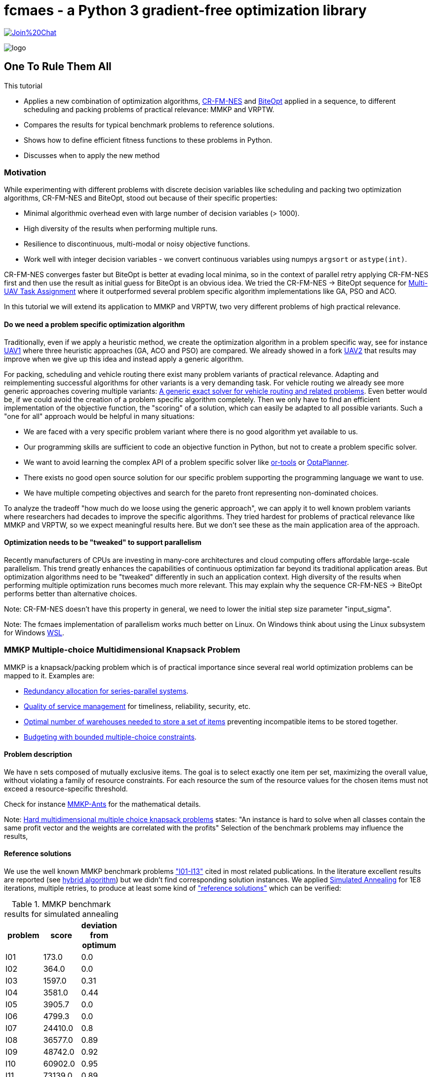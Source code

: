 :encoding: utf-8
:imagesdir: img
:cpp: C++
:call: __call__

= fcmaes - a Python 3 gradient-free optimization library

https://gitter.im/fast-cma-es/community[image:https://badges.gitter.im/Join%20Chat.svg[]]

image::logo.gif[]

== One To Rule Them All
This tutorial

- Applies a new combination of optimization algorithms, https://arxiv.org/abs/2201.11422[CR-FM-NES] and https://github.com/avaneev/biteopt[BiteOpt] applied in
a sequence, to different scheduling and packing problems of practical relevance: MMKP and VRPTW.
- Compares the results for typical benchmark problems to reference solutions.
- Shows how to define efficient fitness functions to these problems in Python.
- Discusses when to apply the new method

=== Motivation

While experimenting with different problems with discrete decision variables like scheduling
and packing two optimization algorithms, CR-FM-NES and BiteOpt,  
stood out because of their specific properties:

- Minimal algorithmic overhead even with large number of decision variables (> 1000).
- High diversity of the results when performing multiple runs. 
- Resilience to discontinuous, multi-modal or noisy objective functions.
- Work well with integer decision variables - we convert continuous variables using 
  numpys `argsort` or `astype(int)`.  

CR-FM-NES converges faster but BiteOpt is better at evading local minima, so in the context
of parallel retry applying CR-FM-NES first and then use the result as initial guess for BiteOpt
is an obvious idea. We tried the  CR-FM-NES -> BiteOpt sequence for
https://github.com/dietmarwo/fast-cma-es/blob/master/tutorials/UAV.adoc[Multi-UAV Task Assignment]
where it outperformed several problem specific algorithm implementations like GA, PSO and ACO.    

In this tutorial we will extend its application to MMKP and VRPTW, two very different problems
of high practical relevance. 

==== Do we need a problem specific optimization algorithm

Traditionally, even if we apply a heuristic method, we create the optimization algorithm in
a problem specific way, see for instance https://github.com/robin-shaun/Multi-UAV-Task-Assignment-Benchmark[UAV1] where three heuristic approaches (GA, ACO and PSO) are compared. We already
showed in a fork https://github.com/dietmarwo/Multi-UAV-Task-Assignment-Benchmark[UAV2] that
results may improve when we give up this idea and instead apply a generic algorithm. 

For packing, scheduling and vehicle routing there exist many problem variants of practical relevance. Adapting and reimplementing successful algorithms for other variants is a very demanding task. For vehicle routing we already see more generic approaches covering multiple variants:  
https://hal.inria.fr/hal-02178171/document[A generic exact solver for vehicle routing and related problems]. Even better would be, if we could avoid the creation of a 
problem specific algorithm completely. Then we only have to find an efficient implementation 
of the objective function, the "scoring" of a solution, which can easily be adapted to 
all possible variants. Such a "one for all" approach would be helpful in many situations:

- We are faced with a very specific problem variant where there is no good algorithm yet available to us.
- Our programming skills are sufficient to code an objective function in Python, but not to create a problem specific solver. 
- We want to avoid learning the complex API of a problem specific solver like https://github.com/google/or-tools[or-tools]  or https://www.optaplanner.org/[OptaPlanner]. 
- There exists no good open source solution for our specific problem supporting the programming language we want to use.
- We have multiple competing objectives and search for the pareto front representing non-dominated
choices. 

To analyze the tradeoff "how much do we loose using the generic approach", we can apply it to well
known problem variants where researchers had decades to improve the specific algorithms. 
They tried hardest for problems of practical relevance like MMKP and VRPTW, so we expect meaningful
results here. But we don't see these as the main application area of the approach.   

==== Optimization needs to be "tweaked" to support parallelism

Recently manufacturers of CPUs are investing in many-core architectures and 
cloud computing offers affordable large-scale parallelism. This trend greatly enhances the
capabilities of continuous optimization far beyond its traditional application areas. But
optimization algorithms need to be "tweaked" differently in such an application context. 
High diversity of the results when performing multiple optimization runs becomes much more relevant. This may explain why the sequence CR-FM-NES -> BiteOpt performs better than alternative choices. 

Note: CR-FM-NES doesn't have this property in general, we need to lower the 
initial step size parameter "input_sigma". 

Note: The fcmaes implementation of parallelism works much better on Linux. On Windows 
think about using the Linux subsystem for Windows https://docs.microsoft.com/en-us/windows/wsl/[WSL].

=== MMKP Multiple-choice Multidimensional Knapsack Problem

MMKP is a knapsack/packing problem which is of practical importance since several real world optimization problems can be 
mapped to it. Examples are:

- https://www.sciencedirect.com/science/article/abs/pii/S0377221715000284[Redundancy allocation for series-parallel systems].
- https://apps.dtic.mil/sti/citations/ADA360808[Quality of service management] for timeliness, reliability, security, etc.
- https://onlinelibrary.wiley.com/doi/10.1111/j.1475-3995.2005.00523.x[Optimal number of warehouses needed to store a set of items] preventing incompatible items to be stored together.
- https://www.sciencedirect.com/science/article/abs/pii/S0377221799004518[Budgeting with bounded multiple-choice constraints].

==== Problem description

We have n sets composed of mutually exclusive items. 
The goal is to select exactly one item per set, maximizing the overall value, 
without violating a family of resource constraints. For each resource the sum of the resource values for the chosen items
must not exceed a resource-specific threshold.

Check for instance https://www.researchgate.net/publication/220901552_Solving_the_Multi-dimensional_Multi-choice_Knapsack_Problem_with_the_Help_of_Ants[MMKP-Ants] for the mathematical details. 

Note: https://hal.archives-ouvertes.fr/hal-02367635/document[Hard multidimensional multiple choice knapsack problems]
states: "An instance is hard to solve when all classes contain the same profit vector and the weights are correlated with the profits"
Selection of the benchmark problems may influence the results,

==== Reference solutions

We use the well known MMKP benchmark problems
https://github.com/dietmarwo/fast-cma-es/blob/master/examples/mmkp/problems["I01-I13"] cited
in most related publications. In the literature excellent results are reported 
(see http://www.wseas.us/journal/pdf/information/2013/a045705-342.pdf[hybrid algorithm]) but we didn't find corresponding
solution instances. We applied https://github.com/shah314/samultichoiceknapsack[Simulated Annealing] for 1E8
iterations, multiple retries, to produce at least some kind of 
https://github.com/dietmarwo/fast-cma-es/blob/master/examples/mmkp/solutions_sa["reference solutions"] which can be verified:

.MMKP benchmark results for simulated annealing
[width="27%",options="header"]
|===
|problem |score |deviation from optimum
|I01|173.0|0.0
|I02|364.0|0.0
|I03|1597.0|0.31
|I04|3581.0|0.44
|I05|3905.7|0.0
|I06|4799.3|0.0
|I07|24410.0|0.8
|I08|36577.0|0.89
|I09|48742.0|0.92
|I10|60902.0|0.95
|I11|73139.0|0.89
|I12|85261.0|0.97
|I13|97712.0|0.75
|===

Note, that http://www.wseas.us/journal/pdf/information/2013/a045705-342.pdf[hybrid algorithm] 
and https://www.researchgate.net/publication/277326960_A_Reactive_Local_Search-Based_Algorithm_for_the_Multiple-Choice_Multi-Dimensional_Knapsack_Problem[Hifi]
both report better solutions. The latter used a 250 Mhz CPU with 128 Mb of RAM generating an I13 result of 98429 in 160 seconds single threaded. 
Please contact me if you know where the corresponding code can be found. 

==== Benchmark results for continuous optimization

This are the benchmark results for continuous optimization computed on a 16 core AMD 5950x CPU using 32 parallel threads using the code at https://github.com/dietmarwo/fast-cma-es/blob/master/examples/mmkp/mmkp.py[mmkp.py]:

.MMKP benchmark results for continuous optimization
[width="50%",options="header"]
|===
|problem |score |deviation from optimum|time in seconds| time to reach 2% deviation
|I01|173.0|0.0|0.59|0.59
|I02|364.0|0.0|0.22|0.22
|I03|1602.0|0.0|124|20
|I04|3572.0|0.7|416|21
|I05|3905.7|0.0|0.67|0.57
|I06|4799.3|0.0|0.95|0.8
|I07|24232.0|1.53|451|8
|I08|36411.0|1.34|1800|18
|I09|48503.0|1.4|1859|23
|I10|60611.0|1.42|1727|35
|I11|72745.0|1.43|5713|51
|I12|84928.0|1.36|3983|74
|I13|97077.0|1.39|2342|95
|===

As you can see, we loose about 0.5% accuracy compared to the reference solutions above. And we reach 2% accuracy in less than a minute even for larger instances. The following diagram shows the relation between the number of groups / decision variables and the time to reach 2% accuracy:

image::MMKP_time.png[]

It is almost linear. So we can expect to handle even bigger instances with reasonable effort. 

==== Alternative approaches

Github repositories related to MMKP are:

- https://github.com/shah314/samultichoiceknapsack[Simulated Annealing] {Cpp} algorithm solving the problem slightly better than our approach. But it is MMKP specific and you need to implement some interface if you want to use it from Python.   

- https://github.com/kzyma/MMKP_Heuristics[MMKP Heuristics] . Nice comparison of different older {Cpp} algorithms, none of which seems to work better than https://github.com/shah314/samultichoiceknapsack[Simulated Annealing].  

Both http://www.wseas.us/journal/pdf/information/2013/a045705-342.pdf[hybrid algorithm] and
https://www.researchgate.net/publication/277326960_A_Reactive_Local_Search-Based_Algorithm_for_the_Multiple-Choice_Multi-Dimensional_Knapsack_Problem[Hifi] report better results, but there seems to be no related open source code available. 

==== Implementation

The complete code for the MMKP problem is at https://github.com/dietmarwo/fast-cma-es/blob/master/examples/mmkp/mmkp.py[mmkp.py].
To apply continuous optimization we represent a problem instance as Python class MMKP:

[source,python]
----   
class MMKP():
    def __init__(self, problem):
        self.problem = problem
        filename = 'problems/' + problem
        self.n, self.l, self.m, self.best_val, self.best_sol,\
                self.avail, self.values, self.resources = parse(filename)
        self.dim = self.n
        self.bounds = Bounds([0]*self.dim, [self.l-1E-12]*self.dim)

    def fitness(self, x):   
        vsum, penalty = fitness_(x.astype(int), self.n, self.l, self.avail, \
                self.values, self.resources)
        if penalty > 0:
            penalty += 100    
        return self.deviation(vsum) + penalty   
----

We extract the problem parameters by parsing the instance file: 

- Available resources: `self.avail`
- Resource consumption for each item: `self.resources`
- Value of each item: `self.values`
- Reference solution value: `self.best_val`
- Number of groups: `self.n` 
- Number of items to choose from per group: `self.l`

The number of decision variables `self.dim` is equal to the number of groups, the boundaries are `[0, self.l-1E12]`. The fitness function maps each continuous decision vector to a vector of integers in the `[0, self.l-1]` interval representing a selection of items per group using numpys `astype(int)` function.  `fitness` delegates to a fast https://numba.pydata.org/[numba] function `fitness_` checking resource consumption and returning the overall value together with a penalty value representing resource violations. 

[source,python]
----   
@njit(fastmath=True)
def fitness_(x, n, l, avail, values, resources):
    vsum = 0
    rsum = np.zeros(l, dtype=numba.int32)
    for i in range(n):
        vsum += values[i][x[i]]
        rsum += resources[i][x[i]]   
    rsum = np.maximum(rsum - avail, np.zeros(l, dtype=numba.int32))
    pen = np.sum(rsum)
    return vsum, pen
----

==== Problem variants

This function is much easier to adapt to problem variants than optimization algorithms utilizing the "internal structure" of a problem instance. Usually these support incremental changes of a given solution by computing the score delta. 
See for instance https://github.com/shah314/samultichoiceknapsack/blob/master/saMultiChoiceKnapsack.cpp[saMultiChoiceKnapsack.cpp].

As an example let us assume we need not only to optimize the sum of the item values, but also want to achieve a balanced resource consumption. We can express this as the standard deviation of the consumed resources divided by their availability. 
Only a minor modification of the fitness/objective function is required:

[source,python]
---- 
@njit(fastmath=True)
def fitness_(x, n, l, avail, values, resources):
    vsum = 0
    rsum = np.zeros(l, dtype=numba.int32)
    for i in range(n):
        vsum += values[i][x[i]]
        rsum += resources[i][x[i]] 
    sdev = np.std(rsum/avail)  
    rsum = np.maximum(rsum - avail, np.zeros(l, dtype=numba.int32))
    pen = np.sum(rsum)
    return vsum, pen, sdev

...
    def fitness(self, x):   
        vsum, penalty, sdev = fitness_(x.astype(int), self.n, self.l, self.avail, \
                self.values, self.resources)
        if penalty > 0:
            penalty += 100    
        return self.deviation(vsum) + penalty + 10*sdev
----

We applied a specific weight `10` to the standard deviation. For smaller problem 
instances alternatively we could apply a multi-objective algorithm to generate the 
complete pareto front - which also comes with fcmaes and is applied in many other tutorials. 

==== Exercise

Apply the same modification to https://github.com/shah314/samultichoiceknapsack/blob/master/saMultiChoiceKnapsack.cpp[saMultiChoiceKnapsack.cpp]. Hint: This may be a bit tricky. Note
that this optimization algorithm is not only problem specific - it is benchmark-specific: 
It exploits the fact that for most benchmarks the resource limit for all resources is equal. 
Here
https://github.com/shah314/samultichoiceknapsack/blob/cfc453aef9b2bb827d4fdb94e07253cfedb8b3ce/saMultiChoiceKnapsack.cpp#L545[double ratio = value/weight] the resource consumption `weight` is 
not normalized using the resource availability as it should be.

==== MMKP Optimization

Parallelization of optimization runs and the optimization algorithm comes for free
if we use the fcmaes library: 

[source,python]
----            
stop_fitness = 2.0
popsize = 500

opt = crfmnes_bite(max_evaluations, popsize=popsize, M=4, stop_fitness = stop_fitness)
    
def optimize(mmkp, opt, num_retries = 32):
    ret = retry.minimize(wrapper(mmkp.fitness), 
                               mmkp.bounds, num_retries = num_retries, 
                               stop_fitness = stop_fitness, optimizer=opt)
----

- `crfmnes_bite` represents a sequence of CR-FM-NES and BiteOpt, 
- `wrapper` monitors and logs the progress for all parallel runs and 
- `stop_fitness` tells the algorithm to stop when a specific value / deviation is reached. 
- `popsize` and `M` are configuration parameters of the used optmizers.

These settings are sufficient if you aim for a 2% deviation from the optimum (`stop_fitness = 2.0`). 1.5% deviation is much harder to achieve, you may consider the number of retries  `num_retries`. The number of parallel retries is CPU dependent, for the AMD 5950x this is
32 and may be overwritten using the `workers` argument. We experimented with lower 
population size for smaller instances, but there is not much to gain. Both 
CR-FM-NES and BiteOpt are largely self-adapting.  

=== VRPTW capacitated Vehicle Routing Problem with Time Windows

VRPTW is a variant of the vehicle routing problem for multiple vehicles considering customer demands, capacity and time window constraints and a customer service time.  
Because of its practical relevance it is one of the best studied optimization problems in 
computer science. There exists a huge amount of literature, sophisticated problem specific algorithms and benchmarks including reference solutions proven to be optimal. 
See https://developers.google.com/optimization/routing/vrp for a nice introduction into
the topic. 

Open source libraries like https://github.com/google/or-tools[or-tools] support a vehicle routing specific API and produce nearly perfect results (see https://github.com/dietmarwo/VRPTW/blob/master/Results.adoc[VRPTW results]). 

Although the "optimization without a problem specific optimizer" approach should not be
applied here, it is nevertheless interesting to analyze how much we loose if we try it nevertheless. The code can easily adapted to other problem variants adding more constraints and different objectives - this is where this approach really shines. 

==== Problem description

We plan the routes for a fleet of vehicles in 
order to serve a given set of customer demands. 
There is a capacity constraint on the total
demand served by any given vehicle as well as time window
constraints attached to each customer demand node.
A customer specific service time is to be considered. Possible objectives
are the number of vehicles used and the overall distance traveled by all vehicles.
If only one vehicle is available, the problem becomes a variant of TSP (the Traveling Salesman Problem). 

Possible variants include variable vehicle speed, noisy distances / demands and additional
constraints. 

==== Benchmarks

Many different benchmarks are used in the literature. We choose the 100 customer instances of the Solomon's benchmark http://web.cba.neu.edu/~msolomon/problems.htm because there are reference solutions available and they are referenced in most related publications. 

There exist two different objectives for the Solomon's VRPTW benchmark:

- Minimizing the overall distance / time serving all customers: http://web.cba.neu.edu/~msolomon/problems.htm[solomon].
- A hierarchical objective minimizing the number of vehicles with the distance as secondary objective: 
https://www.sintef.no/projectweb/top/vrptw/100-customers/[sintef].

The single objective variant can be solved almost perfectly using https://github.com/google/or-tools[or-tools] so we choose this. 
See https://github.com/dietmarwo/VRPTW/blob/master/optimize_or.py[optimize_or.py] for the or-tools implementation to generate the reference results used for comparison here. 
We found other reference solutions at http://vrp.galgos.inf.puc-rio.br/index.php/en/[galgos], 
but some of them didn't pass our validation. These solution assume rounding of the distances, which makes them incompatible to the interpretation of the problem used here. 

==== Alternative implementations

Beside  https://github.com/dietmarwo/VRPTW/blob/master/optimize_or.py[optimize_or.py]
there are a myriad of implementations for this problem, at
http://vrp.galgos.inf.puc-rio.br/index.php/en/links some of them are linked. 
This is not the case for optimization without a problem specific algorithm.
May be because most continuous optimization algorithms don't work well here. 

==== Implementation

The complete code for the VRPTW problem is at https://github.com/dietmarwo/fast-cma-es/blob/master/examples/vrptw/vrptw.py[mmkp.py]. To apply continuous optimization we represent a problem instance as Python class VRPTW:

[source,python]
----   
class VRPTW():
    def __init__(self, problem):
        self.problem = problem
        filename = 'problems/' + problem + '.txt'
        self.vnumber, self.capacity, self.dtime, self.demand, self.ready,\
            self.due, self.service = parse_problem(filename)
        self.dim = len(self.demand) - 1
        self.bounds = Bounds([0]*self.dim, [1]*self.dim)
        
    def fitness(self, x):
        fit = fitness_(np.argsort(x), self.capacity, self.dtime, self.demand, \
                    self.ready, self.due, self.service)   
        return 10*fit[0] + fit[1] 
----

We extract the problem parameters by parsing the instance file: 

- Vehicle capacities: `self.capacity`
- Distance matrix: `self.dtime`
- Customer demand: `self.demand`
- Customer is ready time: `self.ready`
- Customer due time: `self.due`
- Customer service time: `self.service`

The number of decision variables `self.dim` is equal to the number of customer locations.
Note that all tables include a 0-entry for the start/end location.  
We use as boundary the  `[0, 1]` interval. The fitness function converts the continuus 
argument vector into a list of unique integers using `np.argsort(x)`.
`fitness` delegates to a fast https://numba.pydata.org/[numba] function `fitness_` 
executing all tours thereby evaluating the objectives and the constraints. 

Instead of ignoring the vehicle number, we use it applying some weight, although we
are finally only interested in the overall distance. This can be viewed as a
kind of heuristics supporting the optimization process as we observed 
good solutions usually come with a quite low vehicle number. 

[source,python]
----   
@njit(fastmath=True)
def fitness_(seq, capacity, dtime, demands, readys, dues, services):
    n = len(seq)
    seq += 1
    sum_demand = 0
    sum_dtime = 0
    time = 0
    last = 0
    vehicles = 1
    for i in range(0, n+1):
        customer = seq[i] if i < n else 0
        demand = demands[customer]
        ready = readys[customer]
        due = dues[customer]
        service = services[customer]
        if sum_demand + demand > capacity or \
                time + dtime[last, customer] > due: 
            # end vehicle tour, return to base
            dt = dtime[last, 0]
            sum_dtime += dt
            time = 0
            sum_demand = 0
            vehicles += 1
            last = 0
        # go to customer
        dt = dtime[last, customer]
        time += dt 
        if time < ready:
            time = ready
        time += service       
        sum_demand += demand
        sum_dtime += dt
        last = customer
    return np.array([float(vehicles), sum_dtime])
----

==== VRPTW Optimization

You will probably notice that this code is almost exactly the same as for `MMKP` above. 
Even the `popsize` parameter is equal. 

[source,python]
----            
popsize = 500
opt = crfmnes_bite(max_evaluations, popsize=popsize, M=4)

def optimize(vrptw, opt, num_retries = 64):
    ret = retry.minimize(wrapper(vrptw.fitness), 
                        vrptw.bounds, num_retries = num_retries, optimizer=opt)
----

- `crfmnes_bite` represents a sequence of CR-FM-NES and BiteOpt, 
- `wrapper` monitors and logs the progress for all parallel runs and 
- `popsize` and `M` are configuration parameters of the used optmizers.

==== Exercise

Modify the fitness function to handle a problem variant supporting noisy demands - 
for instance when using `demands[customer]` multiply with a random factor 
in the `[0.8,1.2]` interval. You have to call `fitness_` multiple times to 
compute a "worst case" value used as fitness. See https://github.com/dietmarwo/fast-cma-es/blob/master/tutorials/TSP.adoc where this was done for TSP. 
Can you do this using https://github.com/google/or-tools[or-tools] instead by modifying 
https://github.com/dietmarwo/VRPTW/blob/master/optimize_or.py[optimize_or.py]?

==== Results

Continuous optimization is performed by a sequence 
of CR-MF-NES and BiteOpt, executing 64 runs, 
32 runs performed in parallel. On an AMD 5950x 16 core
CPU which takes about 7 minutes. 

Compared to the https://github.com/google/or-tools[or-tools] result which serves as a reference 
we loose about 0.2% for the clustered problem instances and about 
3% for the random problem instances.

.Average distance single objective
[width="70%", options="header"]
|===
|optimizer|C1|C2|R1|R2|RC1|RC2
|or-tools|828.4|589.9|1182.6|878.0|1360.9|1005.3
|continuous|829.3|591.8|1221.6|909.7|1384.2|1035.2
|%difference|0.11|0.34|3.3|3.61|1.71|2.97
|===

.Average number of vehicles single objective
[width="70%", options="header"]
|===
|optimizer|C1|C2|R1|R2|RC1|RC2
|or-tools|10.0|3.0|13.33|5.45|13.12|6.25
|continuous|10.0|3.0|14.0|5.36|13.88|6.75
|%difference|0.0|0.0|5.0|-1.67|5.71|8.0
|===

.Continous single objective results compared to or-tools
[width="50%", options="header"]
|===
|problem |vehicles | distance | % vehicles difference | % distance difference
|c101|10|828.9|0.0|-0.0
|c102|10|828.9|0.0|0.0
|c103|10|830.2|0.0|0.26
|c104|10|831.1|0.0|0.77
|c105|10|828.9|0.0|-0.0
|c106|10|828.9|0.0|-0.0
|c107|10|828.9|0.0|-0.0
|c108|10|828.9|0.0|-0.0
|c109|10|828.9|0.0|-0.0
|c201|3|591.6|0.0|-0.0
|c202|3|591.6|0.0|0.0
|c203|3|594.7|0.0|0.6
|c204|3|603.0|0.0|2.09
|c205|3|588.9|0.0|-0.0
|c206|3|588.5|0.0|-0.0
|c207|3|588.3|0.0|0.0
|c208|3|588.3|0.0|0.0
|r101|20|1670.4|0.0|1.64
|r102|18|1501.8|0.0|1.97
|r103|15|1246.5|7.14|2.71
|r104|12|1024.1|9.09|4.1
|r105|16|1407.9|6.67|3.46
|r106|14|1289.2|7.69|3.91
|r107|12|1119.3|9.09|3.88
|r108|11|990.1|0.0|3.87
|r109|14|1202.8|7.69|4.42
|r110|13|1116.0|8.33|3.0
|r111|12|1083.0|0.0|2.69
|r112|11|1008.6|10.0|5.53
|r201|8|1188.0|0.0|3.49
|r202|6|1067.7|-25.0|3.01
|r203|6|908.7|0.0|3.78
|r204|5|766.7|0.0|4.2
|r205|5|978.8|0.0|2.38
|r206|4|918.8|-20.0|4.23
|r207|4|835.5|0.0|4.69
|r208|4|741.4|0.0|4.99
|r209|6|883.8|20.0|2.78
|r210|7|934.6|16.67|3.29
|r211|4|783.1|0.0|3.59
|rc101|17|1673.5|0.0|1.59
|rc102|15|1490.4|7.14|0.8
|rc103|13|1312.2|8.33|-0.54
|rc104|11|1190.5|10.0|3.45
|rc105|17|1576.5|6.25|2.9
|rc106|13|1401.8|0.0|1.15
|rc107|13|1258.1|8.33|1.77
|rc108|12|1170.6|9.09|2.96
|rc201|9|1297.6|0.0|2.51
|rc202|8|1124.3|0.0|2.54
|rc203|6|974.5|20.0|4.2
|rc204|5|828.5|25.0|5.35
|rc205|7|1176.2|0.0|1.6
|rc206|7|1092.5|0.0|3.59
|rc207|7|982.9|16.67|1.71
|rc208|5|805.4|25.0|3.25
|===

=== Conclusion

Concluding our results we can derive: 

- Standard tools like or-tools are hard to beat for problems they are designed for.
- For variants like additional constraints, objectives or noisiness we first have to 
  check if standard tools are applicable.
- Think twice before developing a problem specific algorithm. It may be not worth it
  if your are not aiming for a perfect solution. 
- The penalty for applying a generic optimization method which only requires a fast
  fitness implementation may be lower than you think. Specially if parallelism 
  and recent advances in continuous optimization are taken in account. 
- The sequence CR-FM-NES and BiteOpt proved to be an excellent choice both for vehicle routing
  (VRPTW) and packing (MMKP) if you want to use Python and want to utilize a modern many-core 
  CPU or want to leverage multi-node cloud computing resources.  
